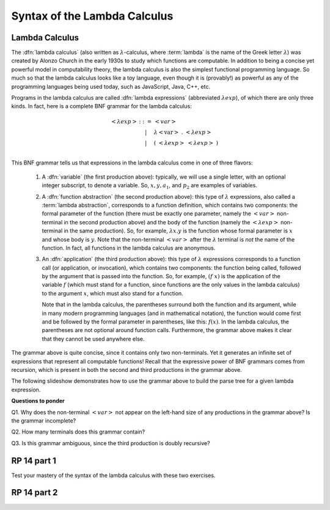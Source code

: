 .. This file is part of the OpenDSA eTextbook project. See
.. http://algoviz.org/OpenDSA for more details.
.. Copyright (c) 2012-13 by the OpenDSA Project Contributors, and
.. distributed under an MIT open source license.

.. avmetadata:: 
   :author: David Furcy, Tom Naps and Taylor Rydahl

.. odsalink::  AV/PL/AV/parseTree.css
.. odsalink::  AV/PL/main.css

.. index:: ! lambda calculus, Alonzo Church, functional programming ; lambda calculus

===============================
 Syntax of the Lambda Calculus
===============================

Lambda Calculus
---------------

The :dfn:`lambda calculus` (also written as :math:`\lambda`-calculus,
where :term:`lambda` is the name of the Greek letter :math:`\lambda`)
was created by Alonzo Church in the early 1930s to study which
functions are computable. In addition to being a concise yet powerful
model in computability theory, the lambda calculus is also the
simplest functional programming language. So much so that the lambda
calculus looks like a toy language, even though it is (provably!) as
powerful as any of the programming languages being used today, such as
JavaScript, Java, C++, etc. 

.. index:: lambda calculus ; syntax

.. _BNF-grammar-for-LC:

Programs in the lambda calculus are called :dfn:`lambda expressions`
(abbreviated :math:`\lambda exp`), of which there are only three
kinds. In fact, here is a complete BNF grammar for the lambda
calculus:

.. index:: lambda calculus ; BNF grammar

.. math::

   \begin{eqnarray*} 
   <\lambda exp> &::=& <var>\\
                        &|& \lambda <\mathrm{var}>\ .\ <\lambda exp>\\
                        &|& (\ <\lambda exp>\ <\lambda exp>\ )\\
   \end{eqnarray*}

.. index:: 
     lambda calculus; variable
     lambda calculus; function abstraction
     lambda calculus; lambda abstraction
     lambda calculus; function application
     lambda calculus ; anonymous function


This BNF grammar tells us that expressions in the lambda calculus come
in one of three flavors:

  1. A :dfn:`variable` (the first production above): typically, we
     will use a single letter, with an optional integer subscript, to
     denote a variable. So, :math:`x, y, a_1`, and :math:`p_2` are
     examples of variables.


  2. A :dfn:`function abstraction` (the second production above):
     this type of :math:`\lambda` expressions, also called a
     :term:`lambda abstraction`, corresponds to a function
     definition, which contains two components: the formal parameter
     of the function (there must be exactly one parameter, namely the
     :math:`< var >` non-terminal in the second production above) and
     the body of the function (namely the :math:`<\lambda exp >`
     non-terminal in the same production). So, for example,
     :math:`\lambda x.y` is the function whose formal parameter is
     :math:`x` and whose body is :math:`y`. Note that the non-terminal
     :math:`<var>` after the :math:`\lambda` terminal is *not* the
     name of the function. In fact, all functions in the lambda calculus
     are anonymous.

  3. An :dfn:`application` (the third production above): this type of
     :math:`\lambda` expressions corresponds to a function call (or
     application, or invocation), which contains two components: the
     function being called, followed by the argument that is passed
     into the function. So, for example, :math:`(f\ x)` is the
     application of the variable :math:`f` (which must stand for a
     function, since functions are the only values in the lambda
     calculus) to the argument :math:`x`, which must also stand for a
     function. 

     .. index::
          lambda calculus; parentheses

     Note that in the lambda calculus, the parentheses
     surround both the function and its argument, while in many modern
     programming languages (and in mathematical notation), the
     function would come first and be followed by the formal parameter
     in parentheses, like this: :math:`f(x)`. In the lambda calculus,
     the parentheses are not optional around function
     calls. Furthermore, the grammar above makes it clear that they
     cannot be used anywhere else.


The grammar above is quite concise, since it contains only two
non-terminals. Yet it generates an infinite set of expressions that
represent all computable functions! Recall that the expressive power
of BNF grammars comes from recursion, which is present in both the
second and third productions in the grammar  above.

The following slideshow demonstrates how to use the grammar above
to build the parse tree for a given lambda expression.

.. .. inlineav:: parseTree ss
..    :output: show


**Questions to ponder**

.. index:: 
     BNF grammar; double recursion and ambiguity


Q1. Why does the non-terminal :math:`<var>` not appear on the
left-hand size of any productions in the grammar above? Is the grammar
incomplete?

Q2. How many terminals does this grammar contain? 

Q3. Is this grammar ambiguous, since the third production is doubly recursive?


RP 14 part 1
------------

Test your mastery of the syntax of the lambda calculus with these two exercises.

.. avembed:: Exercises/PL/RP14part1.html ka


RP 14 part 2
-------------------

.. avembed:: Exercises/PL/RP14part2.html ka

.. .. odsascript:: AV/PL/interpreters/lambdacalc/version1.4/scripts/grammar.js
.. .. odsascript:: AV/PL/interpreters/lambdacalc/version1.4/scripts/absyn.js
.. .. odsascript:: AV/PL/interpreters/lambdacalc/version1.4/scripts/interpreter.js
.. .. odsascript:: AV/PL/interpreters/lambdacalc/version1.4/scripts/randomExamples.js
.. .. odsascript:: AV/PL/AV/parseTree.js
